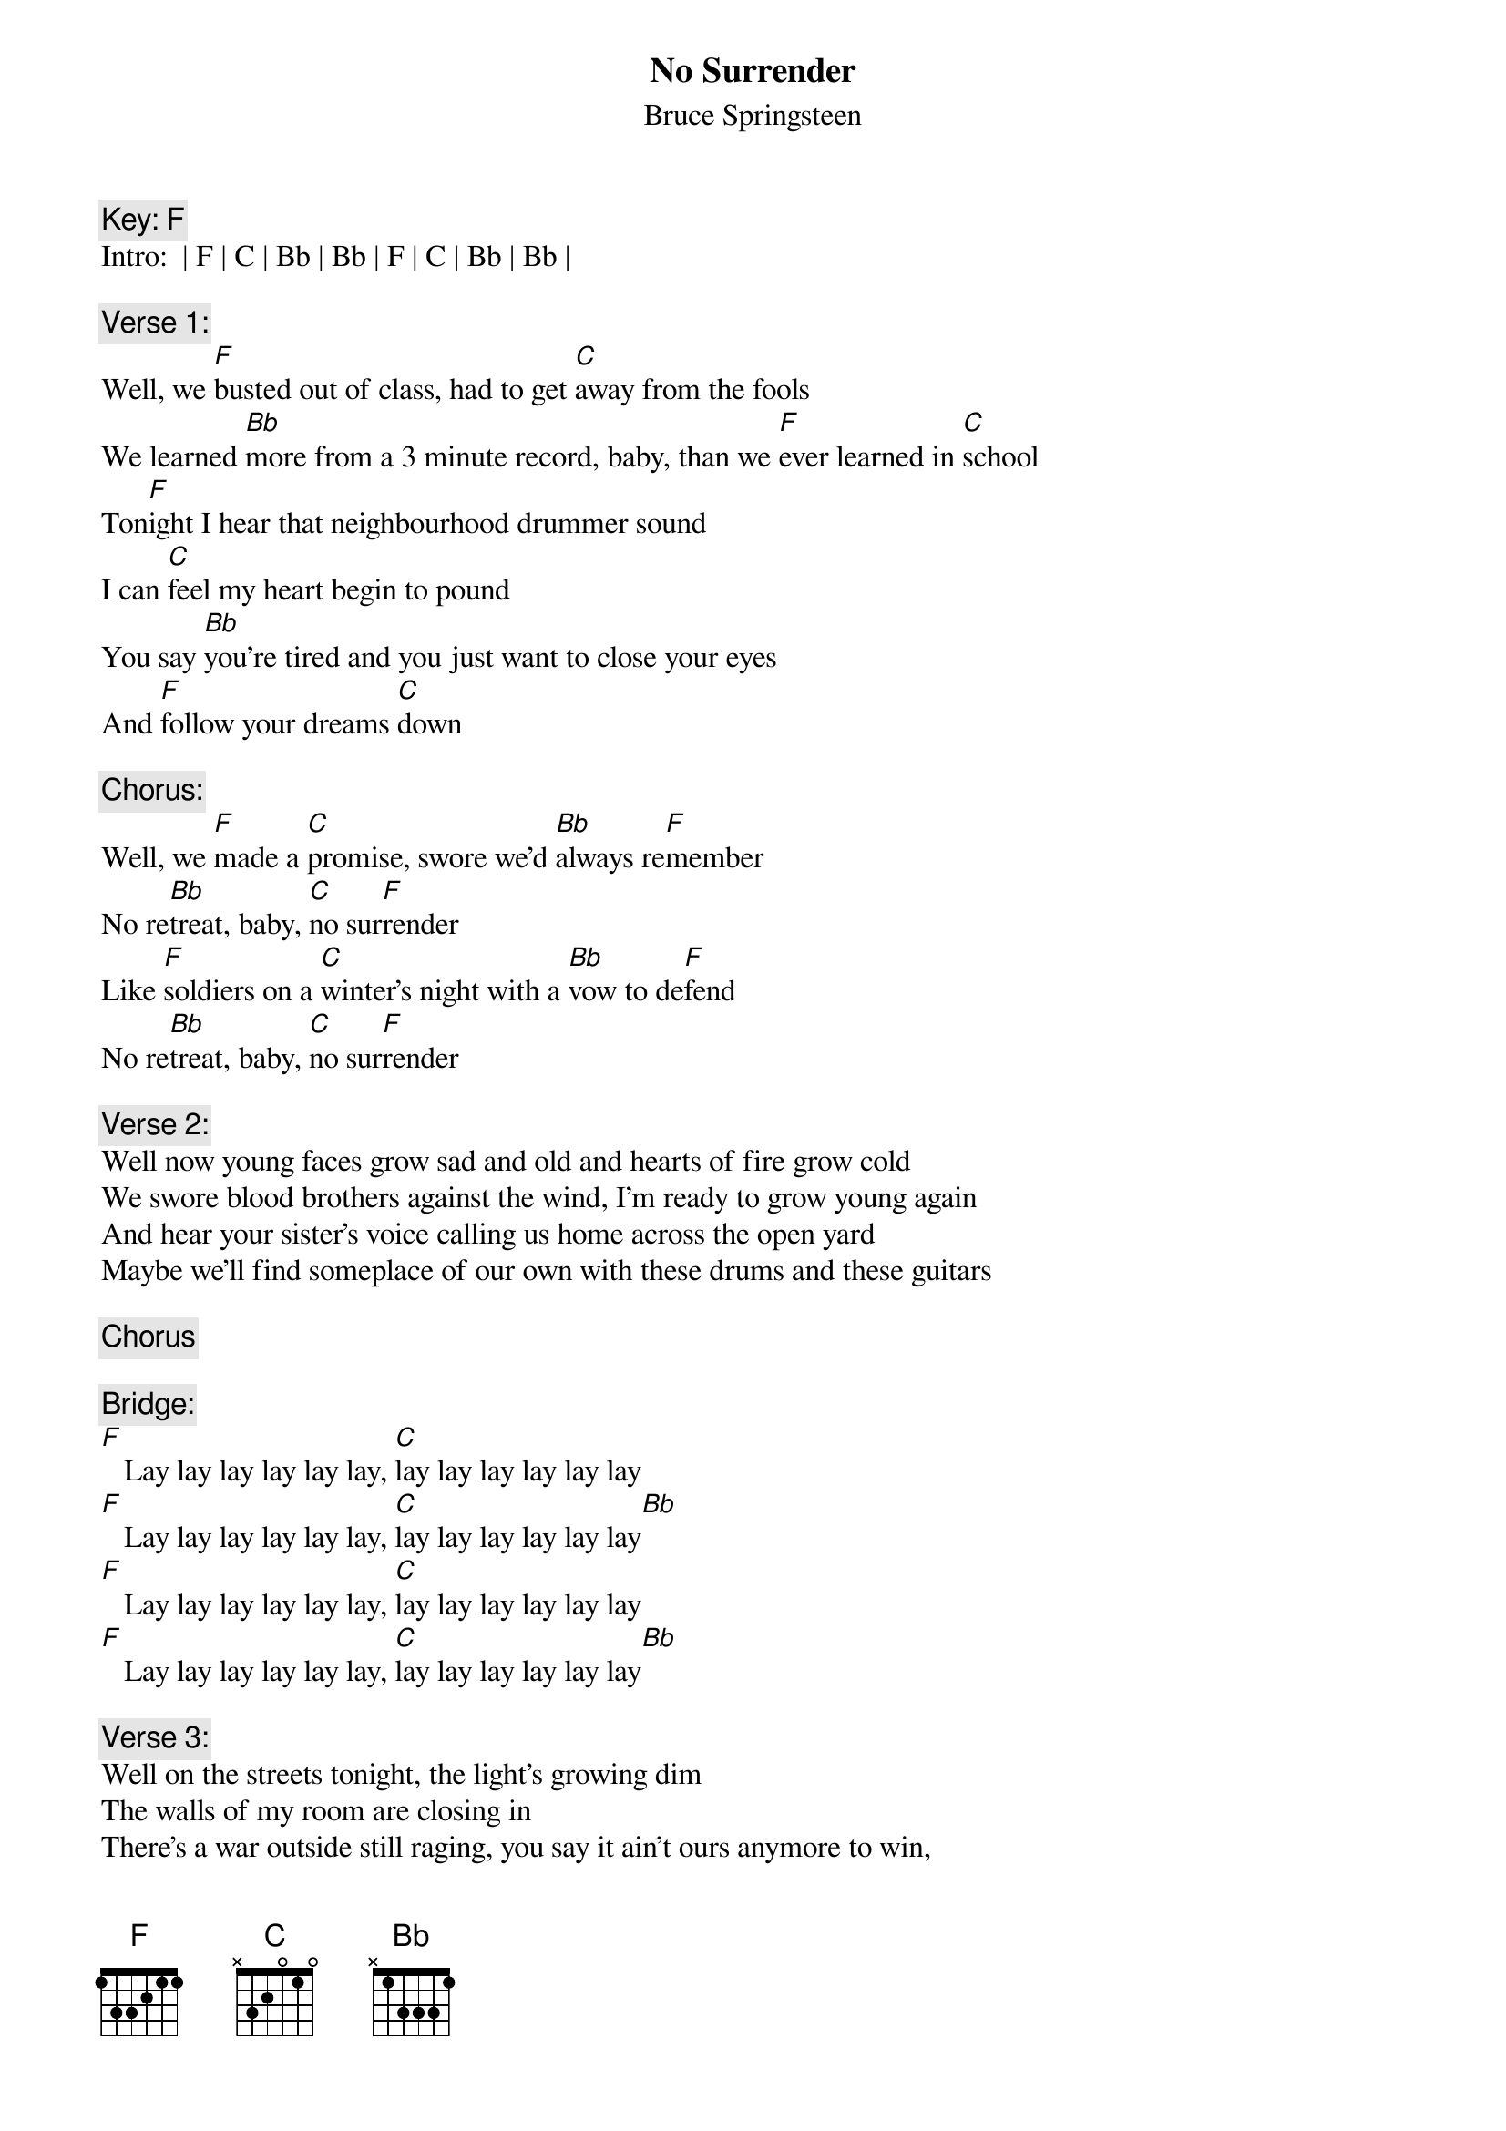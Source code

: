 {key: F}
# From: nsm14@cus.cam.ac.uk (Nick Munn)
{t:No Surrender}
{st:Bruce Springsteen}

{c:Key: F}
Intro:  | F | C | Bb | Bb | F | C | Bb | Bb |

{c:Verse 1:}
Well, we [F]busted out of class, had to get [C]away from the fools
We learned [Bb]more from a 3 minute record, baby, than we [F]ever learned in [C]school
Ton[F]ight I hear that neighbourhood drummer sound
I can [C]feel my heart begin to pound
You say [Bb]you're tired and you just want to close your eyes
And [F]follow your dreams [C]down

{c:Chorus:}
Well, we [F]made a [C]promise, swore we'd [Bb]always re[F]member
No re[Bb]treat, baby, [C]no sur[F]render
Like [F]soldiers on a [C]winter's night with a [Bb]vow to de[F]fend
No re[Bb]treat, baby, [C]no sur[F]render

{c:Verse 2:}
Well now young faces grow sad and old and hearts of fire grow cold
We swore blood brothers against the wind, I'm ready to grow young again
And hear your sister's voice calling us home across the open yard
Maybe we'll find someplace of our own with these drums and these guitars

{c:Chorus}

{c:Bridge:}
[F]   Lay lay lay lay lay lay, [C]lay lay lay lay lay lay
[F]   Lay lay lay lay lay lay, [C]lay lay lay lay lay lay[Bb]
[F]   Lay lay lay lay lay lay, [C]lay lay lay lay lay lay
[F]   Lay lay lay lay lay lay, [C]lay lay lay lay lay lay[Bb]

{c:Verse 3:}
Well on the streets tonight, the light's growing dim
The walls of my room are closing in
There's a war outside still raging, you say it ain't ours anymore to win,
I want to sleep beneath the peaceful skies in my lover's bed
With that wild open country in our eyes and those romantic dreams in my head

{c:Chorus}
